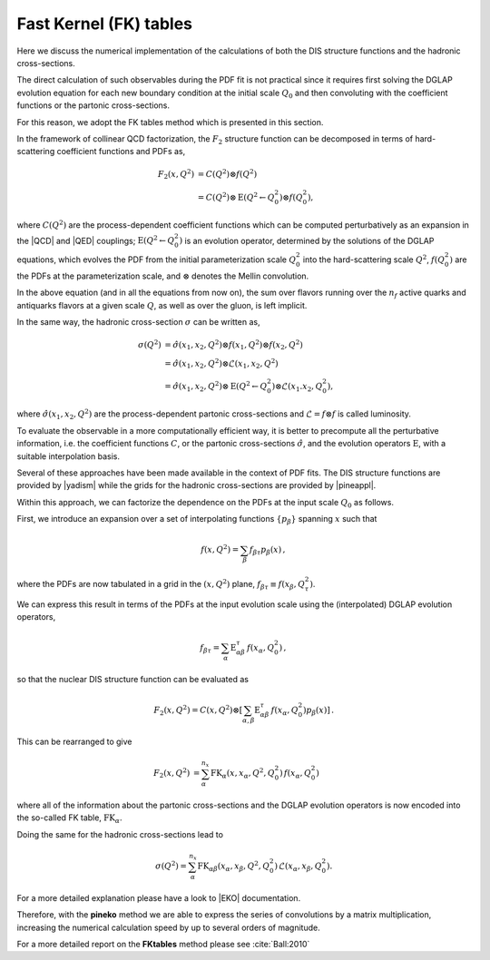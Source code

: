 .. _fktables:

============================================================
Fast Kernel (FK) tables
============================================================


.. raw:: latex

   \tableofcontents

Here we discuss the numerical implementation of the calculations of both the DIS structure functions
and the hadronic cross-sections.

The direct calculation of such observables during the PDF fit is not practical
since it requires first solving the DGLAP evolution equation for each new boundary
condition at the initial scale :math:`Q_0` and then convoluting with the coefficient
functions or the partonic cross-sections. 

For this reason, we adopt the FK tables method which is presented in this section.

In the framework of collinear QCD factorization, the :math:`F_2` structure function
can be decomposed in terms of hard-scattering coefficient functions and PDFs as,

.. math::

    F_2(x,Q^2) &=  C(Q^2) \otimes f(Q^2) \nonumber \\
    &= C(Q^2) \otimes \text{E}(Q^2 \leftarrow Q_0^2) \otimes f(Q_0^2),
    

where :math:`C(Q^2)` are the process-dependent coefficient functions which
can be computed perturbatively as an expansion in the |QCD| and |QED|
couplings;  :math:`\text{E}(Q^2 \leftarrow Q_0^2)` is an evolution operator, determined by the
solutions of the DGLAP equations, which evolves the PDF from the initial
parameterization scale :math:`Q_0^2` into the hard-scattering scale :math:`Q^2`,
:math:`f(Q^2_0)` are the PDFs at the parameterization scale, and
:math:`\otimes` denotes the Mellin convolution.

In the above equation (and in all the equations from now on), the sum over flavors running over the :math:`n_f` 
active quarks and antiquarks flavors at a given scale :math:`Q`, as well as over the gluon, is left implicit.

In the same way, the hadronic cross-section :math:`\sigma` can be written as,

.. math::
 
    \sigma(Q^2) &= \hat{\sigma}(x_{1},x_{2},Q^2) \otimes f(x_{1},Q^2) \otimes f(x_{2},Q^2) \nonumber \\
    &= \hat{\sigma}(x_{1},x_{2},Q^2) \otimes \mathcal{L}(x_{1},x_{2},Q^2) \nonumber \\
    &= \hat{\sigma}(x_{1},x_{2},Q^2) \otimes \text{E}(Q^2 \leftarrow Q_0^2) \otimes \mathcal{L}(x_{1}.x_{2},Q_0^2),

where :math:`\hat{\sigma}(x_{1},x_{2},Q^2)` are the process-dependent partonic cross-sections and
:math:`\mathcal{L} = f \otimes f` is called luminosity.

To evaluate the observable in a more computationally efficient way, it is better 
to precompute all the perturbative information, i.e. the coefficient functions :math:`C`,
or the partonic cross-sections :math:`\hat{\sigma}`,
and the evolution operators :math:`\text{E}`, with a suitable
interpolation basis.

Several of these approaches have been made available in the context of
PDF fits.
The DIS structure functions are provided by |yadism| while the grids for the hadronic 
cross-sections are provided by |pineappl|. 

Within this approach, we can factorize the dependence on the PDFs at the input scale :math:`Q_0` as follows.

First, we introduce an expansion over a set of interpolating functions :math:`\{ p_{\beta}\}` spanning :math:`x` such that

.. math::

    
    f(x,Q^2) = \sum_{\beta} f_{\beta \tau} p_{\beta}(x) \, ,
    

where the PDFs are now tabulated
in a grid in the :math:`(x,Q^2)` plane, :math:`f_{\beta \tau}\equiv f(x_\beta,Q^2_{\tau})`.

We can express this result in terms of the PDFs at the input evolution scale
using the (interpolated) DGLAP evolution operators,

.. math::

    f_{\beta \tau} = \sum_{\alpha} \text{E}^{\tau}_{\alpha \beta}\,f(x_{\alpha},Q_0^2) \, ,    

so that the nuclear DIS structure function can be evaluated as

.. math::

    F_2(x,Q^2) = C(x,Q^2) \otimes \left[
    \sum_{\alpha,\beta} \text{E}^{\tau}_{\alpha \beta}\,f(x_{\alpha},Q_0^2) p_{\beta}(x) \right]\, .

This can be rearranged to give

.. math::

    \begin{align}
    F_2(x,Q^2) &= \sum_{\alpha}^{n_x} \text{FK}_{\alpha}(x,x_{\alpha},Q^2,Q^2_0) \, f(x_{\alpha},Q_0^2) 
    \end{align}

where all of the information about the partonic cross-sections and the DGLAP
evolution operators is now encoded into the so-called FK table, :math:`\text{FK}_{\alpha}`.

Doing the same for the hadronic cross-sections lead to 

.. math::

    \sigma(Q^2) = \sum_{\alpha}^{n_x} \text{FK}_{\alpha \beta}(x_{\alpha}, x_{\beta},Q^2,Q^2_0) \, \mathcal{L}(x_{\alpha}, x_{\beta},Q_0^2). 

For a more detailed explanation please have a look to |EKO| documentation.

Therefore, with the **pineko** method we are able to
express the series of convolutions by a matrix
multiplication, increasing the numerical 
calculation speed by up to several orders
of magnitude.

For a more detailed report on the **FKtables** method please see :cite:`Ball:2010`

